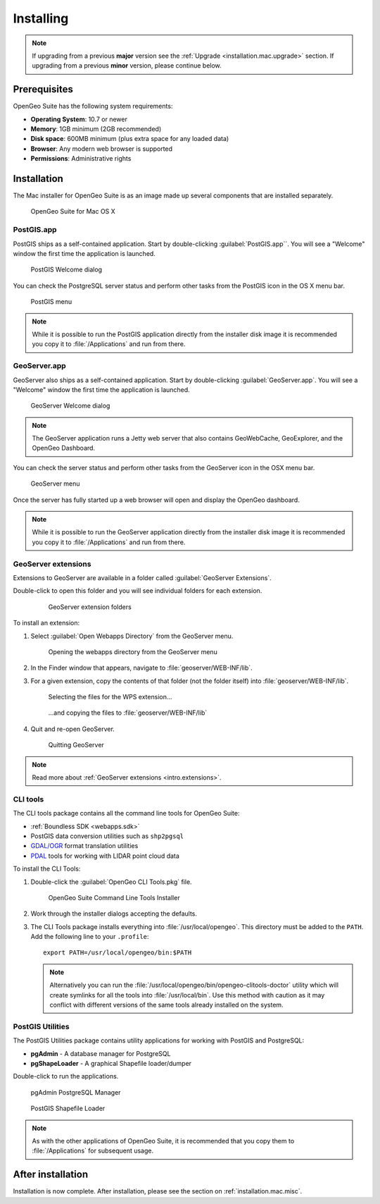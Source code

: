 .. _installation.mac.install:

Installing
==========

.. note:: 

   If upgrading from a previous **major** version see the :ref:`Upgrade <installation.mac.upgrade>` section. If upgrading from a previous **minor** version, please continue below.

Prerequisites
-------------

OpenGeo Suite has the following system requirements:

* **Operating System**: 10.7 or newer
* **Memory**: 1GB minimum (2GB recommended)
* **Disk space**: 600MB minimum (plus extra space for any loaded data)
* **Browser**: Any modern web browser is supported
* **Permissions**: Administrative rights

Installation
------------

The Mac installer for OpenGeo Suite is as an image made up several components that are installed separately. 

.. figure:: img/apps.png

   OpenGeo Suite for Mac OS X

PostGIS.app
^^^^^^^^^^^

PostGIS ships as a self-contained application. Start by double-clicking :guilabel:`PostGIS.app``. You will see a "Welcome" window the first time the application is launched.

.. figure:: img/pgwelcome.png

   PostGIS Welcome dialog

You can check the PostgreSQL server status and perform other tasks from the PostGIS icon in the OS X menu bar.

.. figure:: img/pgmenu.png

   PostGIS menu

.. note:: While it is possible to run the PostGIS application directly from the installer disk image it is recommended you copy it to :file:`/Applications` and run from there.

GeoServer.app
^^^^^^^^^^^^^

GeoServer also ships as a self-contained application. Start by double-clicking :guilabel:`GeoServer.app`. You will see a "Welcome" window the first time the application is launched.

.. figure:: img/gsstarting.png

   GeoServer Welcome dialog

.. note:: The GeoServer application runs a Jetty web server that also contains GeoWebCache, GeoExplorer, and the OpenGeo Dashboard.

You can check the server status and perform other tasks from the GeoServer icon in the OSX menu bar.

.. figure:: img/gsmenu.png

   GeoServer menu

Once the server has fully started up a web browser will open and display the OpenGeo dashboard. 

.. todo:: Update Dashboard graphic

.. note:: While it is possible to run the GeoServer application directly from the installer disk image it is recommended you copy it to :file:`/Applications` and run from there. 

.. _installation.mac.install.extensions:

GeoServer extensions
^^^^^^^^^^^^^^^^^^^^

Extensions to GeoServer are available in a folder called :guilabel:`GeoServer Extensions`.

Double-click to open this folder and you will see individual folders for each extension.

   .. figure:: img/ext_folders.png

      GeoServer extension folders

To install an extension:

#. Select :guilabel:`Open Webapps Directory` from the GeoServer menu.

   .. note: GeoServer must be running to see this menu.

   .. figure:: img/ext_webappsmenu.png

      Opening the webapps directory from the GeoServer menu

#. In the Finder window that appears, navigate to :file:`geoserver/WEB-INF/lib`.

#. For a given extension, copy the contents of that folder (not the folder itself) into :file:`geoserver/WEB-INF/lib`.

   .. figure:: img/ext_copy1.png

      Selecting the files for the WPS extension...

   .. figure:: img/ext_copy2.png

      ...and copying the files to :file:`geoserver/WEB-INF/lib`

#. Quit and re-open GeoServer.

   .. figure:: img/ext_quit.png

      Quitting GeoServer

.. note:: Read more about :ref:`GeoServer extensions <intro.extensions>`.

.. _installation.mac.install.cli:

CLI tools
^^^^^^^^^

The CLI tools package contains all the command line tools for OpenGeo Suite:

* :ref:`Boundless SDK <webapps.sdk>`
* PostGIS data conversion utilities such as ``shp2pgsql``
* `GDAL/OGR <http://www.gdal.org/>`_ format translation utilities
* `PDAL <http://www.pointcloud.org/>`_ tools for working with LIDAR point cloud data

To install the CLI Tools:

#. Double-click the :guilabel:`OpenGeo CLI Tools.pkg` file. 

   .. figure:: img/clitools.png

      OpenGeo Suite Command Line Tools Installer

#. Work through the installer dialogs accepting the defaults. 

#. The CLI Tools package installs everything into :file:`/usr/local/opengeo`. This directory must be added to the ``PATH``. Add the following line to your ``.profile``::

     export PATH=/usr/local/opengeo/bin:$PATH

   .. note:: Alternatively you can run the :file:`/usr/local/opengeo/bin/opengeo-clitools-doctor` utility which will create symlinks for all the tools into :file:`/usr/local/bin`. Use this method with caution as it may conflict with different versions of the same tools already installed on the system.

PostGIS Utilities
^^^^^^^^^^^^^^^^^

The PostGIS Utilities package contains utility applications for working with 
PostGIS and PostgreSQL:

* **pgAdmin** - A database manager for PostgreSQL
* **pgShapeLoader** - A graphical Shapefile loader/dumper

Double-click to run the applications. 

.. figure:: img/pgadmin.png

   pgAdmin PostgreSQL Manager

.. figure:: img/pgshapeloader.png

   PostGIS Shapefile Loader

.. note:: As with the other applications of OpenGeo Suite, it is recommended that you copy them to :file:`/Applications` for subsequent usage.

After installation
------------------

Installation is now complete. After installation, please see the section on :ref:`installation.mac.misc`.
